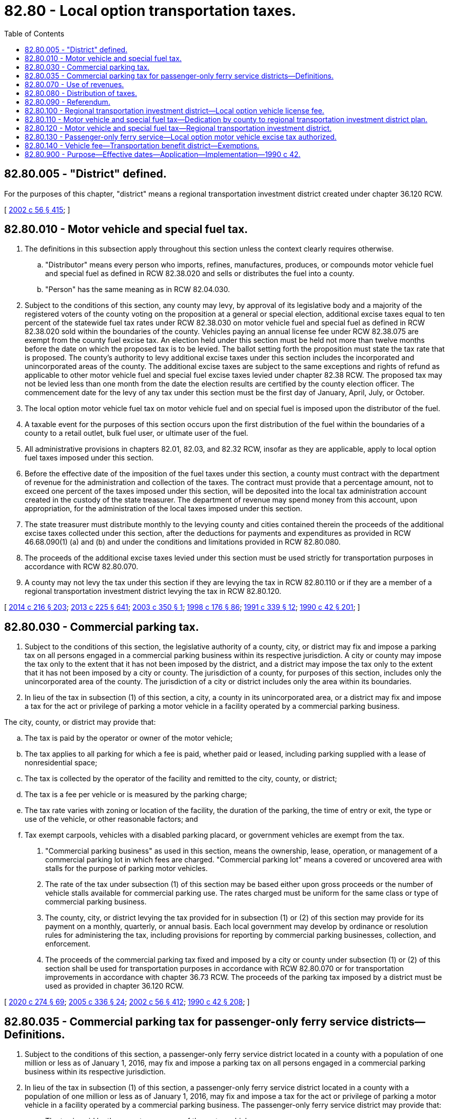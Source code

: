 = 82.80 - Local option transportation taxes.
:toc:

== 82.80.005 - "District" defined.
For the purposes of this chapter, "district" means a regional transportation investment district created under chapter 36.120 RCW.

[ http://lawfilesext.leg.wa.gov/biennium/2001-02/Pdf/Bills/Session%20Laws/Senate/6140-S2.SL.pdf?cite=2002%20c%2056%20§%20415[2002 c 56 § 415]; ]

== 82.80.010 - Motor vehicle and special fuel tax.
. The definitions in this subsection apply throughout this section unless the context clearly requires otherwise.

.. "Distributor" means every person who imports, refines, manufactures, produces, or compounds motor vehicle fuel and special fuel as defined in RCW 82.38.020 and sells or distributes the fuel into a county.

.. "Person" has the same meaning as in RCW 82.04.030.

. Subject to the conditions of this section, any county may levy, by approval of its legislative body and a majority of the registered voters of the county voting on the proposition at a general or special election, additional excise taxes equal to ten percent of the statewide fuel tax rates under RCW 82.38.030 on motor vehicle fuel and special fuel as defined in RCW 82.38.020 sold within the boundaries of the county. Vehicles paying an annual license fee under RCW 82.38.075 are exempt from the county fuel excise tax. An election held under this section must be held not more than twelve months before the date on which the proposed tax is to be levied. The ballot setting forth the proposition must state the tax rate that is proposed. The county's authority to levy additional excise taxes under this section includes the incorporated and unincorporated areas of the county. The additional excise taxes are subject to the same exceptions and rights of refund as applicable to other motor vehicle fuel and special fuel excise taxes levied under chapter 82.38 RCW. The proposed tax may not be levied less than one month from the date the election results are certified by the county election officer. The commencement date for the levy of any tax under this section must be the first day of January, April, July, or October.

. The local option motor vehicle fuel tax on motor vehicle fuel and on special fuel is imposed upon the distributor of the fuel.

. A taxable event for the purposes of this section occurs upon the first distribution of the fuel within the boundaries of a county to a retail outlet, bulk fuel user, or ultimate user of the fuel.

. All administrative provisions in chapters 82.01, 82.03, and 82.32 RCW, insofar as they are applicable, apply to local option fuel taxes imposed under this section.

. Before the effective date of the imposition of the fuel taxes under this section, a county must contract with the department of revenue for the administration and collection of the taxes. The contract must provide that a percentage amount, not to exceed one percent of the taxes imposed under this section, will be deposited into the local tax administration account created in the custody of the state treasurer. The department of revenue may spend money from this account, upon appropriation, for the administration of the local taxes imposed under this section.

. The state treasurer must distribute monthly to the levying county and cities contained therein the proceeds of the additional excise taxes collected under this section, after the deductions for payments and expenditures as provided in RCW 46.68.090(1) (a) and (b) and under the conditions and limitations provided in RCW 82.80.080.

. The proceeds of the additional excise taxes levied under this section must be used strictly for transportation purposes in accordance with RCW 82.80.070.

. A county may not levy the tax under this section if they are levying the tax in RCW 82.80.110 or if they are a member of a regional transportation investment district levying the tax in RCW 82.80.120.

[ http://lawfilesext.leg.wa.gov/biennium/2013-14/Pdf/Bills/Session%20Laws/Senate/6440-S.SL.pdf?cite=2014%20c%20216%20§%20203[2014 c 216 § 203]; http://lawfilesext.leg.wa.gov/biennium/2013-14/Pdf/Bills/Session%20Laws/House/1883-S.SL.pdf?cite=2013%20c%20225%20§%20641[2013 c 225 § 641]; http://lawfilesext.leg.wa.gov/biennium/2003-04/Pdf/Bills/Session%20Laws/Senate/5247-S.SL.pdf?cite=2003%20c%20350%20§%201[2003 c 350 § 1]; http://lawfilesext.leg.wa.gov/biennium/1997-98/Pdf/Bills/Session%20Laws/House/2659-S.SL.pdf?cite=1998%20c%20176%20§%2086[1998 c 176 § 86]; http://lawfilesext.leg.wa.gov/biennium/1991-92/Pdf/Bills/Session%20Laws/House/1704-S.SL.pdf?cite=1991%20c%20339%20§%2012[1991 c 339 § 12]; http://leg.wa.gov/CodeReviser/documents/sessionlaw/1990c42.pdf?cite=1990%20c%2042%20§%20201[1990 c 42 § 201]; ]

== 82.80.030 - Commercial parking tax.
. Subject to the conditions of this section, the legislative authority of a county, city, or district may fix and impose a parking tax on all persons engaged in a commercial parking business within its respective jurisdiction. A city or county may impose the tax only to the extent that it has not been imposed by the district, and a district may impose the tax only to the extent that it has not been imposed by a city or county. The jurisdiction of a county, for purposes of this section, includes only the unincorporated area of the county. The jurisdiction of a city or district includes only the area within its boundaries.

. In lieu of the tax in subsection (1) of this section, a city, a county in its unincorporated area, or a district may fix and impose a tax for the act or privilege of parking a motor vehicle in a facility operated by a commercial parking business.

The city, county, or district may provide that:

.. The tax is paid by the operator or owner of the motor vehicle;

.. The tax applies to all parking for which a fee is paid, whether paid or leased, including parking supplied with a lease of nonresidential space;

.. The tax is collected by the operator of the facility and remitted to the city, county, or district;

.. The tax is a fee per vehicle or is measured by the parking charge;

.. The tax rate varies with zoning or location of the facility, the duration of the parking, the time of entry or exit, the type or use of the vehicle, or other reasonable factors; and

.. Tax exempt carpools, vehicles with a disabled parking placard, or government vehicles are exempt from the tax.

. "Commercial parking business" as used in this section, means the ownership, lease, operation, or management of a commercial parking lot in which fees are charged. "Commercial parking lot" means a covered or uncovered area with stalls for the purpose of parking motor vehicles.

. The rate of the tax under subsection (1) of this section may be based either upon gross proceeds or the number of vehicle stalls available for commercial parking use. The rates charged must be uniform for the same class or type of commercial parking business.

. The county, city, or district levying the tax provided for in subsection (1) or (2) of this section may provide for its payment on a monthly, quarterly, or annual basis. Each local government may develop by ordinance or resolution rules for administering the tax, including provisions for reporting by commercial parking businesses, collection, and enforcement.

. The proceeds of the commercial parking tax fixed and imposed by a city or county under subsection (1) or (2) of this section shall be used for transportation purposes in accordance with RCW 82.80.070 or for transportation improvements in accordance with chapter 36.73 RCW. The proceeds of the parking tax imposed by a district must be used as provided in chapter 36.120 RCW.

[ http://lawfilesext.leg.wa.gov/biennium/2019-20/Pdf/Bills/Session%20Laws/House/2390.SL.pdf?cite=2020%20c%20274%20§%2069[2020 c 274 § 69]; http://lawfilesext.leg.wa.gov/biennium/2005-06/Pdf/Bills/Session%20Laws/Senate/5177-S.SL.pdf?cite=2005%20c%20336%20§%2024[2005 c 336 § 24]; http://lawfilesext.leg.wa.gov/biennium/2001-02/Pdf/Bills/Session%20Laws/Senate/6140-S2.SL.pdf?cite=2002%20c%2056%20§%20412[2002 c 56 § 412]; http://leg.wa.gov/CodeReviser/documents/sessionlaw/1990c42.pdf?cite=1990%20c%2042%20§%20208[1990 c 42 § 208]; ]

== 82.80.035 - Commercial parking tax for passenger-only ferry service districts—Definitions.
. Subject to the conditions of this section, a passenger-only ferry service district located in a county with a population of one million or less as of January 1, 2016, may fix and impose a parking tax on all persons engaged in a commercial parking business within its respective jurisdiction.

. In lieu of the tax in subsection (1) of this section, a passenger-only ferry service district located in a county with a population of one million or less as of January 1, 2016, may fix and impose a tax for the act or privilege of parking a motor vehicle in a facility operated by a commercial parking business. The passenger-only ferry service district may provide that:

.. The tax is paid by the operator or owner of the motor vehicle;

.. The tax applies to all parking for which a fee is paid, whether paid or leased, including parking supplied with a lease of nonresidential space;

.. The tax is collected by the operator of the facility and remitted to the city, county, or passenger-only ferry service district;

.. The tax is a fee per vehicle or is measured by the parking charge;

.. The tax rate varies with zoning or location of the facility, the duration of the parking, the time of entry or exit, the type or use of the vehicle, or other reasonable factors; and

.. Tax exempt carpools, vehicles with special license plates and parking placards for persons with disabilities, or government vehicles are exempt from the tax.

. The rate of the tax under subsection (1) of this section may be based either upon gross proceeds or the number of vehicle stalls available for commercial parking use. The rates charged must be uniform for the same class or type of commercial parking business.

. The passenger-only ferry service district levying the tax provided for in subsection (1) or (2) of this section may provide for its payment on a monthly, quarterly, or annual basis.

. The proceeds of the parking tax imposed by a passenger-only ferry service district under subsection (1) or (2) of this section must be used as provided in RCW 36.57A.224.

. "Commercial parking business" as used in this section, means the ownership, lease, operation, or management of a commercial parking lot in which fees are charged. "Commercial parking lot" means a covered or uncovered area with stalls for the purpose of parking motor vehicles.

[ http://lawfilesext.leg.wa.gov/biennium/2015-16/Pdf/Bills/Session%20Laws/Senate/5987-S.SL.pdf?cite=2015%203rd%20sp.s.%20c%2044%20§%20316[2015 3rd sp.s. c 44 § 316]; ]

== 82.80.070 - Use of revenues.
. The proceeds collected pursuant to the exercise of the local option authority of RCW 82.80.010 and 82.80.030 (hereafter called "local option transportation revenues") shall be used for transportation purposes only, including but not limited to the following: The operation and preservation of roads, streets, and other transportation improvements; new construction, reconstruction, and expansion of city streets, county roads, and state highways and other transportation improvements; development and implementation of public transportation and high capacity transit improvements and programs; and planning, design, and acquisition of right-of-way and sites for such transportation purposes. The proceeds collected from excise taxes on the sale, distribution, or use of motor vehicle fuel and special fuel under RCW 82.80.010 shall be used exclusively for "highway purposes" as that term is construed in Article II, section 40 of the state Constitution.

. The local option transportation revenues shall be expended for transportation uses consistent with the adopted transportation and land use plans of the jurisdiction expending the funds and consistent with any applicable and adopted regional transportation plan for metropolitan planning areas.

. Each local government with a population greater than eight thousand that levies or expends local option transportation funds, is also required to develop and adopt a specific transportation program that contains the following elements:

.. The program shall identify the geographic boundaries of the entire area or areas within which local option transportation revenues will be levied and expended.

.. The program shall be based on an adopted transportation plan for the geographic areas covered and shall identify the proposed operation and construction of transportation improvements and services in the designated plan area intended to be funded in whole or in part by local option transportation revenues and shall identify the annual costs applicable to the program.

.. The program shall indicate how the local transportation plan is coordinated with applicable transportation plans for the region and for adjacent jurisdictions.

.. The program shall include at least a six-year funding plan, updated annually, identifying the specific public and private sources and amounts of revenue necessary to fund the program. The program shall include a proposed schedule for construction of projects and expenditure of revenues. The funding plan shall consider the additional local tax revenue estimated to be generated by new development within the plan area if all or a portion of the additional revenue is proposed to be earmarked as future appropriations for transportation improvements in the program.

. Local governments with a population greater than eight thousand exercising the authority for local option transportation funds shall periodically review and update their transportation program to ensure that it is consistent with applicable local and regional transportation and land use plans and within the means of estimated public and private revenue available.

. In the case of expenditure for new or expanded transportation facilities, improvements, and services, priorities in the use of local option transportation revenues shall be identified in the transportation program and expenditures shall be made based upon the following criteria, which are stated in descending order of weight to be attributed:

.. First, the project serves a multijurisdictional function;

.. Second, it is necessitated by existing or reasonably foreseeable congestion;

.. Third, it has the greatest person-carrying capacity;

.. Fourth, it is partially funded by other government funds, such as from the state transportation improvement board, or by private sector contributions, such as those from the local transportation act, chapter 39.92 RCW; and

.. Fifth, it meets such other criteria as the local government determines is appropriate.

. It is the intent of the legislature that as a condition of levying, receiving, and expending local option transportation revenues, no local government agency use the revenues to replace, divert, or loan any revenues currently being used for transportation purposes to nontransportation purposes.

. Local governments are encouraged to enter into interlocal agreements to jointly develop and adopt with other local governments the transportation programs required by this section for the purpose of accomplishing regional transportation planning and development.

. Local governments may use all or a part of the local option transportation revenues for the amortization of local government general obligation and revenue bonds issued for transportation purposes consistent with the requirements of this section.

. Subsections (1) through (8) of this section do not apply to a regional transportation investment district imposing a tax or fee under the local option authority of this chapter. Proceeds collected under the exercise of local option authority under this chapter by a district must be used in accordance with chapter 36.120 RCW.

[ http://lawfilesext.leg.wa.gov/biennium/2017-18/Pdf/Bills/Session%20Laws/Senate/5316.SL.pdf?cite=2017%203rd%20sp.s.%20c%2025%20§%2043[2017 3rd sp.s. c 25 § 43]; http://lawfilesext.leg.wa.gov/biennium/2005-06/Pdf/Bills/Session%20Laws/Senate/5513.SL.pdf?cite=2005%20c%20319%20§%20139[2005 c 319 § 139]; http://lawfilesext.leg.wa.gov/biennium/2001-02/Pdf/Bills/Session%20Laws/Senate/6140-S2.SL.pdf?cite=2002%20c%2056%20§%20413[2002 c 56 § 413]; http://lawfilesext.leg.wa.gov/biennium/1991-92/Pdf/Bills/Session%20Laws/House/1274-S.SL.pdf?cite=1991%20c%20141%20§%204[1991 c 141 § 4]; http://leg.wa.gov/CodeReviser/documents/sessionlaw/1990c42.pdf?cite=1990%20c%2042%20§%20212[1990 c 42 § 212]; ]

== 82.80.080 - Distribution of taxes.
. The state treasurer shall distribute revenues, less authorized deductions, generated by the local option taxes authorized in RCW 82.80.010 and * 82.80.020, levied by counties to the levying counties, and cities contained in those counties, based on the relative per capita population. County population for purposes of this section is equal to one and one-half of the unincorporated population of the county. In calculating the distributions, the state treasurer shall use the population estimates prepared by the state office of financial management and shall further calculate the distribution based on information supplied by the departments of licensing and revenue, as appropriate.

. The state treasurer shall distribute revenues, less authorized deductions, generated by the local option taxes authorized in RCW 82.80.010 and * 82.80.020 levied by qualifying cities and towns to the levying cities and towns.

. The state treasurer shall distribute to the district revenues, less authorized deductions, generated by the local option taxes under RCW 82.80.010 or fees under RCW 82.80.100 levied by a district.

[ http://lawfilesext.leg.wa.gov/biennium/2001-02/Pdf/Bills/Session%20Laws/Senate/6140-S2.SL.pdf?cite=2002%20c%2056%20§%20414[2002 c 56 § 414]; http://lawfilesext.leg.wa.gov/biennium/1997-98/Pdf/Bills/Session%20Laws/House/2417-S.SL.pdf?cite=1998%20c%20281%20§%202[1998 c 281 § 2]; http://leg.wa.gov/CodeReviser/documents/sessionlaw/1990c42.pdf?cite=1990%20c%2042%20§%20213[1990 c 42 § 213]; ]

== 82.80.090 - Referendum.
A referendum petition to repeal a county or city ordinance imposing a tax or fee authorized under RCW 82.80.030 must be filed with a filing officer, as identified in the ordinance, within seven days of passage of the ordinance. Within ten days, the filing officer shall confer with the petitioner concerning form and style of the petition, issue an identification number for the petition, and write a ballot title for the measure. The ballot title shall be posed as a question so that an affirmative answer to the question and an affirmative vote on the measure results in the tax or fee being imposed and a negative answer to the question and a negative vote on the measure results in the tax or fee not being imposed. The petitioner shall be notified of the identification number and ballot title within this ten-day period.

After this notification, the petitioner has thirty days in which to secure on petition forms the signatures of not less than fifteen percent of the registered voters of the county for county measures, or not less than fifteen percent of the registered voters of the city for city measures, and to file the signed petitions with the filing officer. Each petition form must contain the ballot title and the full text of the measure to be referred. The filing officer shall verify the sufficiency of the signatures on the petitions. If sufficient valid signatures are properly submitted, the filing officer shall submit the referendum measure to the county or city voters at a general or special election held on one of the dates provided in RCW 29A.04.321 as determined by the county or city legislative authority, which election shall not take place later than one hundred twenty days after the signed petition has been filed with the filing officer.

The referendum procedure provided in this section is the exclusive method for subjecting any county or city ordinance imposing a tax or fee under RCW 82.80.030 to a referendum vote.

[ http://lawfilesext.leg.wa.gov/biennium/2015-16/Pdf/Bills/Session%20Laws/House/1806-S.SL.pdf?cite=2015%20c%2053%20§%2099[2015 c 53 § 99]; http://leg.wa.gov/CodeReviser/documents/sessionlaw/1990c42.pdf?cite=1990%20c%2042%20§%20214[1990 c 42 § 214]; ]

== 82.80.100 - Regional transportation investment district—Local option vehicle license fee.
. Upon approval of a majority of the voters within its boundaries voting on the ballot proposition, a regional transportation investment district may set and impose an annual local option vehicle license fee, or a schedule of fees based upon the age of the vehicle, of up to one hundred dollars per motor vehicle registered within the boundaries of the region on every motor vehicle. As used in this section "motor vehicle" has the meaning provided in RCW 46.04.320, but does not include farm tractors or farm vehicles as defined in RCW 46.04.180 and 46.04.181, off-road vehicles as defined in RCW 46.04.365, nonhighway vehicles as defined in RCW 46.09.310, and snowmobiles as defined in RCW 46.04.546. Vehicles registered under chapter 46.87 RCW and the international registration plan are exempt from the annual local option vehicle license fee set forth in this section. The department of licensing shall administer and collect this fee on behalf of regional transportation investment districts and remit this fee to the custody of the state treasurer for monthly distribution under RCW 82.80.080.

. The local option vehicle license fee applies only when renewing a vehicle registration, and is effective upon the registration renewal date as provided by the department of licensing.

. A regional transportation investment district imposing the local option vehicle license fee or initiating an exemption process shall enter into a contract with the department of licensing. The contract must contain provisions that fully recover the costs to the department of licensing for collection and administration of the fee.

. A regional transportation investment district imposing the local option fee shall delay the effective date of the local option vehicle license fee imposed by this section at least six months from the date of the final certification of the approval election to allow the department of licensing to implement the administration and collection of or exemption from the fee.

[ http://lawfilesext.leg.wa.gov/biennium/2011-12/Pdf/Bills/Session%20Laws/Senate/5061.SL.pdf?cite=2011%20c%20171%20§%20125[2011 c 171 § 125]; http://lawfilesext.leg.wa.gov/biennium/2001-02/Pdf/Bills/Session%20Laws/Senate/6140-S2.SL.pdf?cite=2002%20c%2056%20§%20408[2002 c 56 § 408]; ]

== 82.80.110 - Motor vehicle and special fuel tax—Dedication by county to regional transportation investment district plan.
. The definitions in this subsection apply throughout this section unless the context clearly requires otherwise.

.. "Distributor" means every person who imports, refines, manufactures, produces, or compounds motor vehicle fuel and special fuel as defined in RCW 82.38.020 and sells or distributes the fuel into a county.

.. "Person" has the same meaning as in RCW 82.04.030.

. For purposes of dedication to a regional transportation investment district plan under chapter 36.120 RCW, subject to the conditions of this section, a county may levy additional excise taxes equal to ten percent of the statewide fuel tax rates under RCW 82.38.030 on motor vehicle fuel and special fuel as defined in RCW 82.38.020 sold within the boundaries of the county. The additional excise tax is subject to the approval of the county's legislative body and a majority of the registered voters of the county voting on the proposition at a general or special election. An election held under this section must be held not more than twelve months before the date on which the proposed tax is to be levied. The ballot setting forth the proposition must state that the revenues from the tax will be used for a regional transportation investment district plan. The county's authority to levy additional excise taxes under this section includes the incorporated and unincorporated areas of the county. Vehicles paying an annual license fee under RCW 82.38.075 are exempt from the county fuel excise tax. The additional excise taxes are subject to the same exceptions and rights of refund as applicable to other motor vehicle fuel and special fuel excise taxes levied under chapter 82.38 RCW. The proposed tax may not be levied less than one month from the date the election results are certified by the county election officer. The commencement date for the levy of any tax under this section will be the first day of January, April, July, or October.

. The local option motor vehicle fuel tax on motor vehicle fuel and on special fuel is imposed upon the distributor of the fuel.

. A taxable event for the purposes of this section occurs upon the first distribution of the fuel within the boundaries of a county to a retail outlet, bulk fuel user, or ultimate user of the fuel.

. All administrative provisions in chapters 82.01, 82.03, and 82.32 RCW, insofar as they are applicable, apply to local option fuel taxes imposed under this section.

. Before the effective date of the imposition of the fuel taxes under this section, a county must contract with the department of revenue for the administration and collection of the taxes. The contract must provide that a percentage amount, not to exceed one percent of the taxes imposed under this section, will be deposited into the local tax administration account created in the custody of the state treasurer. The department of revenue may spend money from this account, upon appropriation, for the administration of the local taxes imposed under this section.

. The state treasurer must distribute monthly to the county levying the tax as part of a regional transportation investment plan, after the deductions for payments and expenditures as provided in RCW 46.68.090(1) (a) and (b).

. The proceeds of the additional taxes levied by a county in this section, to be used as a part of a regional transportation investment plan, must be used in accordance with chapter 36.120 RCW, but only for those areas that are considered "highway purposes" as that term is construed in Article II, section 40 of the state Constitution.

. A county may not levy the tax under this section if they are a member of a regional transportation investment district that is levying the tax in RCW 82.80.120 or the county is levying the tax in RCW 82.80.010.

[ http://lawfilesext.leg.wa.gov/biennium/2013-14/Pdf/Bills/Session%20Laws/Senate/6440-S.SL.pdf?cite=2014%20c%20216%20§%20204[2014 c 216 § 204]; http://lawfilesext.leg.wa.gov/biennium/2013-14/Pdf/Bills/Session%20Laws/House/1883-S.SL.pdf?cite=2013%20c%20225%20§%20642[2013 c 225 § 642]; http://lawfilesext.leg.wa.gov/biennium/2003-04/Pdf/Bills/Session%20Laws/Senate/5247-S.SL.pdf?cite=2003%20c%20350%20§%202[2003 c 350 § 2]; ]

== 82.80.120 - Motor vehicle and special fuel tax—Regional transportation investment district.
. The definitions in this subsection apply throughout this section unless the context clearly requires otherwise.

.. "Distributor" means every person who imports, refines, manufactures, produces, or compounds motor vehicle fuel and special fuel as defined in RCW 82.38.020 and sells or distributes the fuel into a county.

.. "Person" has the same meaning as in RCW 82.04.030.

.. "District" means a regional transportation investment district under chapter 36.120 RCW.

. A regional transportation investment district under chapter 36.120 RCW, subject to the conditions of this section, may levy additional excise taxes equal to ten percent of the statewide fuel tax rates under RCW 82.38.030 on motor vehicle fuel and special fuel as defined in RCW 82.38.020 sold within the boundaries of the district. The additional excise tax is subject to the approval of a majority of the voters within the district boundaries. Vehicles paying an annual license fee under RCW 82.38.075 are exempt from the district's fuel excise tax. The additional excise taxes are subject to the same exceptions and rights of refund as applicable to other motor vehicle fuel and special fuel excise taxes levied under chapter 82.38 RCW. The proposed tax may not be levied less than one month from the date the election results are certified. The commencement date for the levy of any tax under this section will be the first day of January, April, July, or October.

. The local option motor vehicle fuel tax on motor vehicle fuel and on special fuel is imposed upon the distributor of the fuel.

. A taxable event for the purposes of this section occurs upon the first distribution of the fuel within the boundaries of the district to a retail outlet, bulk fuel user, or ultimate user of the fuel.

. All administrative provisions in chapters 82.01, 82.03, and 82.32 RCW, insofar as they are applicable, apply to local option fuel taxes imposed under this section.

. Before the effective date of the imposition of the fuel taxes under this section, a district must contract with the department of revenue for the administration and collection of the taxes. The contract must provide that a percentage amount, not to exceed one percent of the taxes imposed under this section, will be deposited into the local tax administration account created in the custody of the state treasurer. The department of revenue may spend money from this account, upon appropriation, for the administration of the local taxes imposed under this section.

. The state treasurer must distribute monthly to the district levying the tax as part of the regional transportation investment district plan, after the deductions for payments and expenditures as provided in RCW 46.68.090(1) (a) and (b).

. The proceeds of the additional taxes levied by a district in this section, to be used as a part of a regional transportation investment district plan, must be used in accordance with chapter 36.120 RCW, but only for those areas that are considered "highway purposes" as that term is construed in Article II, section 40 of the state Constitution.

. A district may only levy the tax under this section if the district is comprised of boundaries identical to the boundaries of a county or counties. A district may not levy the tax in this section if a member county is levying the tax in RCW 82.80.010 or 82.80.110.

[ http://lawfilesext.leg.wa.gov/biennium/2013-14/Pdf/Bills/Session%20Laws/Senate/6440-S.SL.pdf?cite=2014%20c%20216%20§%20205[2014 c 216 § 205]; http://lawfilesext.leg.wa.gov/biennium/2013-14/Pdf/Bills/Session%20Laws/House/1883-S.SL.pdf?cite=2013%20c%20225%20§%20643[2013 c 225 § 643]; http://lawfilesext.leg.wa.gov/biennium/2009-10/Pdf/Bills/Session%20Laws/House/1597-S2.SL.pdf?cite=2010%20c%20106%20§%20233[2010 c 106 § 233]; http://lawfilesext.leg.wa.gov/biennium/2005-06/Pdf/Bills/Session%20Laws/House/2871-S.SL.pdf?cite=2006%20c%20311%20§%2018[2006 c 311 § 18]; http://lawfilesext.leg.wa.gov/biennium/2003-04/Pdf/Bills/Session%20Laws/Senate/5247-S.SL.pdf?cite=2003%20c%20350%20§%203[2003 c 350 § 3]; ]

== 82.80.130 - Passenger-only ferry service—Local option motor vehicle excise tax authorized.
. Public transportation benefit areas authorized to implement passenger-only ferry service under RCW 36.57A.200 whose boundaries (a) are on the Puget Sound, but (b) do not include an area where a regional transit authority has been formed, may submit an authorizing proposition to the voters and, if approved, may levy and collect an excise tax, at a rate approved by the voters, but not exceeding four-tenths of one percent on the value of every motor vehicle owned by a resident of the taxing district, solely for the purpose of providing passenger-only ferry service. The tax must be collected only at the time of vehicle registration renewal under *chapter 46.16 RCW. The tax will be imposed on vehicles previously registered in another state or nation when they are initially registered in this state. The tax will not be imposed at the time of sale by a licensed vehicle dealer. In a county imposing a motor vehicle excise tax surcharge under RCW 81.100.060, the maximum tax rate under this section must be reduced to a rate equal to four-tenths of one percent on the value less the equivalent motor vehicle excise tax rate of the surcharge imposed under RCW 81.100.060. This rate does not apply to vehicles registered under RCW 46.16A.455 with a scale weight more than six thousand pounds, or to vehicles registered under RCW 46.16A.425, 46.17.335, or 46.17.350(1)(c).

. The department of licensing shall administer and collect the tax in accordance with chapter 82.44 RCW. The department shall deduct a percentage amount, as provided by contract, not to exceed one percent of the taxes collected, for administration and collection expenses incurred by it. The remaining proceeds must be remitted to the custody of the state treasurer for monthly distribution to the public transportation benefit area.

. The public transportation benefit area imposing this tax shall delay the effective date at least six months from the date the fee is approved by the qualified voters of the authority area to allow the department of licensing to implement administration and collection of the tax.

. Before an authority may impose a tax authorized under this section, the authorization for imposition of the tax must be approved by a majority of the qualified electors of the authority area voting on that issue.

[ http://lawfilesext.leg.wa.gov/biennium/2009-10/Pdf/Bills/Session%20Laws/Senate/6379.SL.pdf?cite=2010%20c%20161%20§%20916[2010 c 161 § 916]; http://lawfilesext.leg.wa.gov/biennium/2005-06/Pdf/Bills/Session%20Laws/Senate/6247-S.SL.pdf?cite=2006%20c%20318%20§%204[2006 c 318 § 4]; http://lawfilesext.leg.wa.gov/biennium/2003-04/Pdf/Bills/Session%20Laws/House/1853-S.SL.pdf?cite=2003%20c%2083%20§%20206[2003 c 83 § 206]; ]

== 82.80.140 - Vehicle fee—Transportation benefit district—Exemptions.
. Subject to the provisions of RCW 36.73.065, a transportation benefit district under chapter 36.73 RCW may fix and impose an annual vehicle fee, not to exceed one hundred dollars per vehicle registered in the district, for each vehicle subject to vehicle license fees under RCW 46.17.350(1) (a), (c), (d), (e), (g), (h), (j), or (n) through (q) and for each vehicle subject to gross weight license fees under RCW 46.17.355 with a scale weight of six thousand pounds or less.

. [Empty]
.. A district that includes all the territory within the boundaries of the jurisdiction, or jurisdictions, establishing the district may impose by a majority vote of the governing board of the district up to: (i) Twenty dollars of the vehicle fee authorized in subsection (1) of this section, (ii) forty dollars of the vehicle fee authorized in subsection (1) of this section if a twenty dollar vehicle fee has been imposed for at least twenty-four months, or (iii) fifty dollars of the vehicle fee authorized in subsection (1) of this section if a vehicle fee of forty dollars has been imposed for at least twenty-four months and a district has met the requirements of RCW 36.73.065(6).

If the district is countywide, the revenues of the fee must be distributed to each city within the district by interlocal agreement. The interlocal agreement is effective when approved by the district and sixty percent of the cities representing seventy-five percent of the population of the cities within the district in which the countywide fee is collected.

.. A district may not impose a fee under this subsection (2):

... For a passenger-only ferry transportation improvement unless the vehicle fee is first approved by a majority of the voters within the jurisdiction of the district; or

... That, if combined with the fees previously imposed by another district within its boundaries under RCW 36.73.065(4)(a)(i), exceeds fifty dollars.

If a district imposes or increases a fee under this subsection (2) that, if combined with the fees previously imposed by another district within its boundaries, exceeds fifty dollars, the district shall provide a credit for the previously imposed fees so that the combined vehicle fee does not exceed fifty dollars.

. The department of licensing shall administer and collect the fee. The department shall deduct a percentage amount, as provided by contract, not to exceed one percent of the fees collected, for administration and collection expenses incurred by it. The department shall remit remaining proceeds to the custody of the state treasurer. The state treasurer shall distribute the proceeds to the district on a monthly basis.

. No fee under this section may be collected until six months after approval under RCW 36.73.065.

. The vehicle fee under this section applies only when renewing a vehicle registration, and is effective upon the registration renewal date as provided by the department of licensing.

. The following vehicles are exempt from the fee under this section:

.. Campers, as defined in RCW 46.04.085;

.. Farm tractors or farm vehicles, as defined in RCW 46.04.180 and 46.04.181;

.. Mopeds, as defined in RCW 46.04.304;

.. Off-road and nonhighway vehicles, as defined in RCW 46.04.365;

.. Private use single-axle trailer, as defined in RCW 46.04.422;

.. Snowmobiles, as defined in RCW 46.04.546; and

.. Vehicles registered under chapter 46.87 RCW and the international registration plan.

[ http://lawfilesext.leg.wa.gov/biennium/2015-16/Pdf/Bills/Session%20Laws/Senate/5987-S.SL.pdf?cite=2015%203rd%20sp.s.%20c%2044%20§%20310[2015 3rd sp.s. c 44 § 310]; http://lawfilesext.leg.wa.gov/biennium/2009-10/Pdf/Bills/Session%20Laws/Senate/6379.SL.pdf?cite=2010%20c%20161%20§%20917[2010 c 161 § 917]; http://lawfilesext.leg.wa.gov/biennium/2007-08/Pdf/Bills/Session%20Laws/House/1858-S.SL.pdf?cite=2007%20c%20329%20§%202[2007 c 329 § 2]; http://lawfilesext.leg.wa.gov/biennium/2005-06/Pdf/Bills/Session%20Laws/Senate/5177-S.SL.pdf?cite=2005%20c%20336%20§%2016[2005 c 336 § 16]; ]

== 82.80.900 - Purpose—Effective dates—Application—Implementation—1990 c 42.
See notes following RCW 46.68.090.

[ ]

